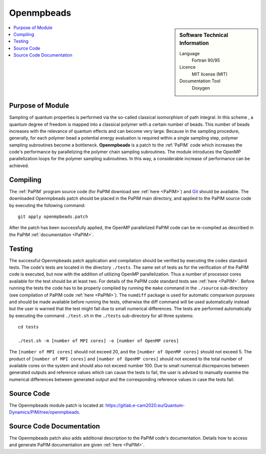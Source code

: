 .. _Openmpbeads:

####################
Openmpbeads
####################

.. sidebar:: Software Technical Information

  Language
    Fortran 90/95

  Licence
    MIT license (MIT)

  Documentation Tool
    Doxygen

.. contents:: :local:


Purpose of Module
_________________

Sampling of quantum properties is performed via the so-called classical isomorphism of path integral. 
In this scheme , a quantum degree of freedom is mapped into a classical polymer with a certain number of beads. 
This number of beads increases with the relevance of quantum effects and can become very large. 
Because in the sampling procedure, generally, for each polymer bead a potential energy evaluation is required 
within a single sampling step, polymer sampling subroutines become a bottleneck. 
**Openmpbeads** is a patch to the :ref:`PaPIM` code which increases the code's performance by parallelizing the polymer chain
sampling subroutines. 
The module introduces the OpenMP parallelization loops for the polymer sampling subroutines. 
In this way, a considerable increase of performance can be achieved. 


.. Applications of the Module
.. .__________________________
.. 
.. Openmpbeads ...


Compiling
_________

The :ref:`PaPIM` program source code (for PaPIM download see :ref:`here <PaPIM>`) and  
`Git <https://git-scm.com/>`_ should be available. 
The downloaded Openmpbeads patch should be placed in the PaPIM main directory, 
and applied to the PaPIM source code by executing the following command:

::

        git apply openmpbeads.patch


After the patch has been successfully applied, the OpenMP parallelized PaPIM code can be re-compiled as described 
in the PaPIM :ref:`documentation <PaPIM>`.


Testing
_______

The successful Openmpbeads patch application and compilation should be verified by executing the 
codes standard tests. 
The code's tests are located in the directory ``./tests``. 
The same set of tests as for the verification of the PaPIM code is executed, but now 
with the addition of utilizing OpenMP parallelization. Thus a number of processor cores available for the test
should be at least two. 
For details of the PaPIM code standard tests see :ref:`here <PaPIM>`. 
Before running the tests the code has to be properly compiled by running the ``make`` command in the 
``./source`` sub-directory (see compilation of PaPIM code :ref:`here <PaPIM>`). 
The ``numdiff`` package is used for automatic comparison purposes and should be made available before running the tests, 
otherwise the diff command will be used automatically instead but the user is warned that the test might fail 
due to small numerical differences. 
The tests are performed automatically by executing the command ``./test.sh`` in the ``./tests`` sub-directory 
for all three systems:

::

        cd tests

        ./test.sh -m [number of MPI cores] -o [number of OpenMP cores]

The ``[number of MPI cores]`` should not exceed 20, and the ``[number of OpenMP cores]`` should not exceed 5. 
The product of ``[number of MPI cores]`` and ``[number of OpenMP cores]`` should not exceed to the total number
of available cores on the system and should also not exceed number 100. 
Due to small numerical discrepancies between generated outputs and reference values which can cause the tests to fail, 
the user is advised to manually examine the numerical differences between generated output and the corresponding 
reference values in case the tests fail. 


Source Code
___________

The Openmpbeads module patch is located at: https://gitlab.e-cam2020.eu/Quantum-Dynamics/PIM/tree/openmpbeads.


Source Code Documentation
_________________________

The Openmpbeads patch also adds additional description to the PaPIM code's documentation. 
Details how to access and generate PaPIM documentation are given :ref:`here <PaPIM>`.


